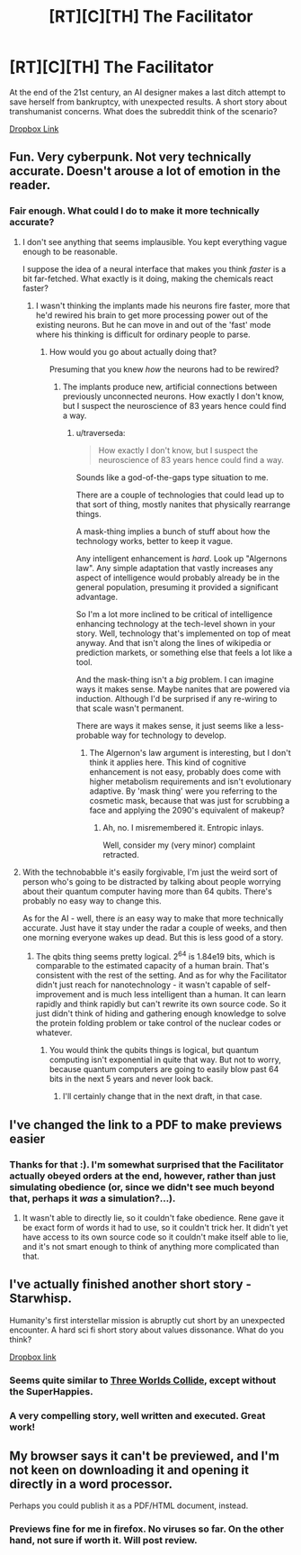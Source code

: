 #+TITLE: [RT][C][TH] The Facilitator

* [RT][C][TH] The Facilitator
:PROPERTIES:
:Author: TheUtilitaria
:Score: 10
:DateUnix: 1471539466.0
:DateShort: 2016-Aug-18
:END:
At the end of the 21st century, an AI designer makes a last ditch attempt to save herself from bankruptcy, with unexpected results. A short story about transhumanist concerns. What does the subreddit think of the scenario?

[[https://www.dropbox.com/s/jwvunw63hlyex7g/The%20Facilitator.pdf?dl=0][Dropbox Link]]


** Fun. Very cyberpunk. Not very technically accurate. Doesn't arouse a lot of emotion in the reader.
:PROPERTIES:
:Author: Charlie___
:Score: 2
:DateUnix: 1471580532.0
:DateShort: 2016-Aug-19
:END:

*** Fair enough. What could I do to make it more technically accurate?
:PROPERTIES:
:Author: TheUtilitaria
:Score: 1
:DateUnix: 1471596833.0
:DateShort: 2016-Aug-19
:END:

**** I don't see anything that seems implausible. You kept everything vague enough to be reasonable.

I suppose the idea of a neural interface that makes you think /faster/ is a bit far-fetched. What exactly is it doing, making the chemicals react faster?
:PROPERTIES:
:Author: traverseda
:Score: 2
:DateUnix: 1471599791.0
:DateShort: 2016-Aug-19
:END:

***** I wasn't thinking the implants made his neurons fire faster, more that he'd rewired his brain to get more processing power out of the existing neurons. But he can move in and out of the 'fast' mode where his thinking is difficult for ordinary people to parse.
:PROPERTIES:
:Author: TheUtilitaria
:Score: 1
:DateUnix: 1471601285.0
:DateShort: 2016-Aug-19
:END:

****** How would you go about actually doing that?

Presuming that you knew /how/ the neurons had to be rewired?
:PROPERTIES:
:Author: traverseda
:Score: 2
:DateUnix: 1471601451.0
:DateShort: 2016-Aug-19
:END:

******* The implants produce new, artificial connections between previously unconnected neurons. How exactly I don't know, but I suspect the neuroscience of 83 years hence could find a way.
:PROPERTIES:
:Author: TheUtilitaria
:Score: 1
:DateUnix: 1471601877.0
:DateShort: 2016-Aug-19
:END:

******** u/traverseda:
#+begin_quote
  How exactly I don't know, but I suspect the neuroscience of 83 years hence could find a way.
#+end_quote

Sounds like a god-of-the-gaps type situation to me.

There are a couple of technologies that could lead up to that sort of thing, mostly nanites that physically rearrange things.

A mask-thing implies a bunch of stuff about how the technology works, better to keep it vague.

Any intelligent enhancement is /hard/. Look up "Algernons law". Any simple adaptation that vastly increases any aspect of intelligence would probably already be in the general population, presuming it provided a significant advantage.

So I'm a lot more inclined to be critical of intelligence enhancing technology at the tech-level shown in your story. Well, technology that's implemented on top of meat anyway. And that isn't along the lines of wikipedia or prediction markets, or something else that feels a lot like a tool.

And the mask-thing isn't a /big/ problem. I can imagine ways it makes sense. Maybe nanites that are powered via induction. Although I'd be surprised if any re-wiring to that scale wasn't permanent.

There are ways it makes sense, it just seems like a less-probable way for technology to develop.
:PROPERTIES:
:Author: traverseda
:Score: 3
:DateUnix: 1471602441.0
:DateShort: 2016-Aug-19
:END:

********* The Algernon's law argument is interesting, but I don't think it applies here. This kind of cognitive enhancement is not easy, probably does come with higher metabolism requirements and isn't evolutionary adaptive. By 'mask thing' were you referring to the cosmetic mask, because that was just for scrubbing a face and applying the 2090's equivalent of makeup?
:PROPERTIES:
:Author: TheUtilitaria
:Score: 1
:DateUnix: 1471781627.0
:DateShort: 2016-Aug-21
:END:

********** Ah, no. I misremembered it. Entropic inlays.

Well, consider my (very minor) complaint retracted.
:PROPERTIES:
:Author: traverseda
:Score: 1
:DateUnix: 1471782296.0
:DateShort: 2016-Aug-21
:END:


**** With the technobabble it's easily forgivable, I'm just the weird sort of person who's going to be distracted by talking about people worrying about their quantum computer having more than 64 qubits. There's probably no easy way to change this.

As for the AI - well, there /is/ an easy way to make that more technically accurate. Just have it stay under the radar a couple of weeks, and then one morning everyone wakes up dead. But this is less good of a story.
:PROPERTIES:
:Author: Charlie___
:Score: 2
:DateUnix: 1471601217.0
:DateShort: 2016-Aug-19
:END:

***** The qbits thing seems pretty logical. 2^{64} is 1.84e19 bits, which is comparable to the estimated capacity of a human brain. That's consistent with the rest of the setting. And as for why the Facilitator didn't just reach for nanotechnology - it wasn't capable of self-improvement and is much less intelligent than a human. It can learn rapidly and think rapidly but can't rewrite its own source code. So it just didn't think of hiding and gathering enough knowledge to solve the protein folding problem or take control of the nuclear codes or whatever.
:PROPERTIES:
:Author: TheUtilitaria
:Score: 2
:DateUnix: 1471602474.0
:DateShort: 2016-Aug-19
:END:

****** You would think the qubits things is logical, but quantum computing isn't exponential in quite that way. But not to worry, because quantum computers are going to easily blow past 64 bits in the next 5 years and never look back.
:PROPERTIES:
:Author: Charlie___
:Score: 4
:DateUnix: 1471609380.0
:DateShort: 2016-Aug-19
:END:

******* I'll certainly change that in the next draft, in that case.
:PROPERTIES:
:Author: TheUtilitaria
:Score: 1
:DateUnix: 1471781656.0
:DateShort: 2016-Aug-21
:END:


** I've changed the link to a PDF to make previews easier
:PROPERTIES:
:Author: TheUtilitaria
:Score: 2
:DateUnix: 1471597552.0
:DateShort: 2016-Aug-19
:END:

*** Thanks for that :). I'm somewhat surprised that the Facilitator actually obeyed orders at the end, however, rather than just simulating obedience (or, since we didn't see much beyond that, perhaps it /was/ a simulation?...).
:PROPERTIES:
:Author: thrawnca
:Score: 2
:DateUnix: 1471825611.0
:DateShort: 2016-Aug-22
:END:

**** It wasn't able to directly lie, so it couldn't fake obedience. Rene gave it be exact form of words it had to use, so it couldn't trick her. It didn't yet have access to its own source code so it couldn't make itself able to lie, and it's not smart enough to think of anything more complicated than that.
:PROPERTIES:
:Author: TheUtilitaria
:Score: 1
:DateUnix: 1471859645.0
:DateShort: 2016-Aug-22
:END:


** I've actually finished another short story - Starwhisp.

Humanity's first interstellar mission is abruptly cut short by an unexpected encounter. A hard sci fi short story about values dissonance. What do you think?

[[https://www.dropbox.com/s/n2huyv4pale3of2/Starwhisp.pdf?dl=0][Dropbox link]]
:PROPERTIES:
:Author: TheUtilitaria
:Score: 1
:DateUnix: 1471781437.0
:DateShort: 2016-Aug-21
:END:

*** Seems quite similar to [[http://lesswrong.com/lw/y5/the_babyeating_aliens_18/][Three Worlds Collide]], except without the SuperHappies.
:PROPERTIES:
:Author: thrawnca
:Score: 2
:DateUnix: 1471826126.0
:DateShort: 2016-Aug-22
:END:


*** A very compelling story, well written and executed. Great work!
:PROPERTIES:
:Author: Lowtuff
:Score: 2
:DateUnix: 1471971758.0
:DateShort: 2016-Aug-23
:END:


** My browser says it can't be previewed, and I'm not keen on downloading it and opening it directly in a word processor.

Perhaps you could publish it as a PDF/HTML document, instead.
:PROPERTIES:
:Author: thrawnca
:Score: 1
:DateUnix: 1471575902.0
:DateShort: 2016-Aug-19
:END:

*** Previews fine for me in firefox. No viruses so far. On the other hand, not sure if worth it. Will post review.
:PROPERTIES:
:Author: Charlie___
:Score: 2
:DateUnix: 1471579545.0
:DateShort: 2016-Aug-19
:END:
